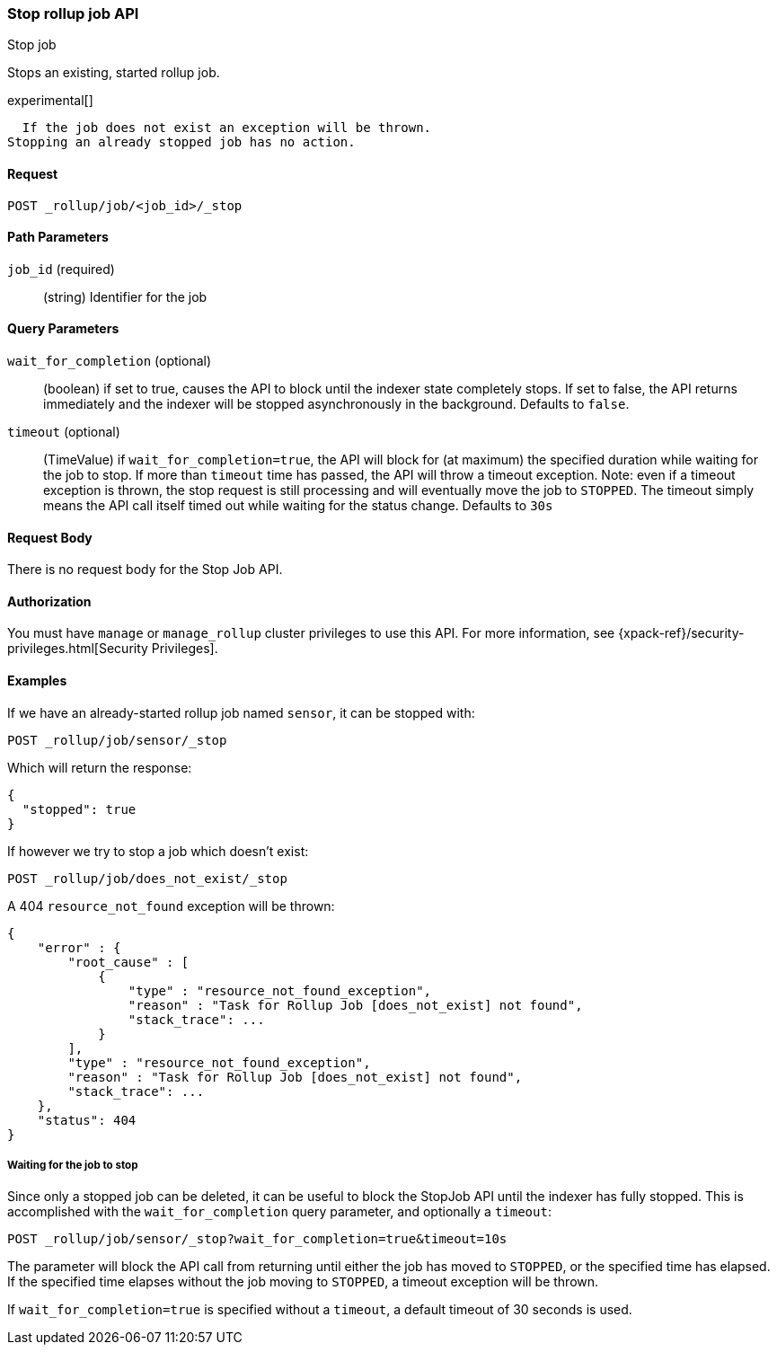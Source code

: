 [role="xpack"]
[testenv="basic"]
[[rollup-stop-job]]
=== Stop rollup job API
++++
<titleabbrev>Stop job</titleabbrev>
++++

Stops an existing, started rollup job.

experimental[]
////
[float]
[[sample-api-request]]
==== {api-request-title}
// This section show the basic endpoint, without the body or optional parameters.
// Variables should use <...> syntax
// If an API supports both PUT and POST, include both here

`PUT /<follower_index>/_ccr/follow`

[float]
[[sample-api-prereqs]]
==== {api-prereq-title}
// Optional list of prerequisites.

[float]
[[sample-api-desc]]
==== {api-description-title}
// Add a more detailed description the context.
// Link to related APIs if appropriate.

[float]
[[sample-api-path-params]]
==== {api-path-parms-title}
// A list of all path parameters in the endpoint request

[float]
[[sample-api-query-params]]
==== {api-query-parms-title}
// A list of optional query parameters 

[float]
[[sample-api-request-body]]
==== {api-request-body-title}
// A list of the properties you can specify in the body of the request

[float]
[[sample-api-response-body]]
==== {api-response-body-title}
// Response body is only required for detailed responses.

[float]
[[sample-api-example]]
==== {api-example-title}
// Optional brief example.

////

  If the job does not exist an exception will be thrown.
Stopping an already stopped job has no action.

==== Request

`POST _rollup/job/<job_id>/_stop`

//===== Description

==== Path Parameters

`job_id` (required)::
  (string) Identifier for the job

==== Query Parameters

`wait_for_completion` (optional)::
  (boolean) if set to true, causes the API to block until the indexer state completely stops.  If set to false, the
  API returns immediately and the indexer will be stopped asynchronously in the background.  Defaults to `false`.

`timeout` (optional)::
  (TimeValue) if `wait_for_completion=true`, the API will block for (at maximum)
  the specified duration while waiting for the job to stop. If more than `timeout` time has passed, the API
  will throw a timeout exception.  Note: even if a timeout exception is thrown, the stop request is still processing and
  will eventually move the job to `STOPPED`.  The timeout simply means the API call itself timed out while waiting
  for the status change.  Defaults to `30s`

==== Request Body

There is no request body for the Stop Job API.

==== Authorization

You must have `manage` or `manage_rollup` cluster privileges to use this API.
For more information, see
{xpack-ref}/security-privileges.html[Security Privileges].


==== Examples

If we have an already-started rollup job named `sensor`, it can be stopped with:

[source,js]
--------------------------------------------------
POST _rollup/job/sensor/_stop
--------------------------------------------------
// CONSOLE
// TEST[setup:sensor_started_rollup_job]
// TEST[s/_stop/_stop?wait_for_completion=true&timeout=10s/]

Which will return the response:

[source,js]
----
{
  "stopped": true
}
----
// TESTRESPONSE

If however we try to stop a job which doesn't exist:

[source,js]
--------------------------------------------------
POST _rollup/job/does_not_exist/_stop
--------------------------------------------------
// CONSOLE
// TEST[catch:missing]

A 404 `resource_not_found` exception will be thrown:

[source,js]
----
{
    "error" : {
        "root_cause" : [
            {
                "type" : "resource_not_found_exception",
                "reason" : "Task for Rollup Job [does_not_exist] not found",
                "stack_trace": ...
            }
        ],
        "type" : "resource_not_found_exception",
        "reason" : "Task for Rollup Job [does_not_exist] not found",
        "stack_trace": ...
    },
    "status": 404
}
----
// TESTRESPONSE[s/"stack_trace": .../"stack_trace": $body.$_path/]

===== Waiting for the job to stop

Since only a stopped job can be deleted, it can be useful to block the StopJob API until the indexer has fully
stopped.  This is accomplished with the `wait_for_completion` query parameter, and optionally a `timeout`:


[source,js]
--------------------------------------------------
POST _rollup/job/sensor/_stop?wait_for_completion=true&timeout=10s
--------------------------------------------------
// CONSOLE
// TEST[setup:sensor_started_rollup_job]

The parameter will block the API call from returning until either the job has moved to `STOPPED`, or the specified
time has elapsed.  If the specified time elapses without the job moving to `STOPPED`, a timeout exception will be thrown.

If `wait_for_completion=true` is specified without a `timeout`, a default timeout of 30 seconds is used.